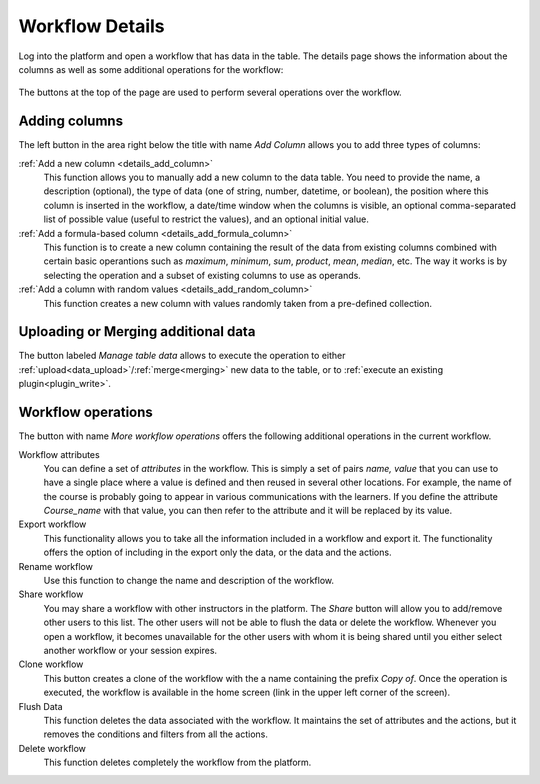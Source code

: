 .. _workflow_details:

Workflow Details
================

Log into the platform and open a workflow that has data in the table. The details page shows the information about the columns as well as some additional operations for the workflow:

.. figure:: /scaptures/tutorial_details_1.png
   :align: center

The buttons at the top of the page are used to perform several operations over the workflow.

.. _tutorial_add_columns:

Adding columns
--------------

The left button in the area right below the title with name *Add Column*
allows you to add three types of columns:

:ref:`Add a new column <details_add_column>`
  This function allows you to manually add a new column to the data table. You need to provide the name, a description (optional), the type of data (one of string, number, datetime, or boolean), the position where this column is inserted in the workflow, a date/time window when the columns is visible, an optional comma-separated list of possible value (useful to restrict the values), and an optional initial value.

:ref:`Add a formula-based column <details_add_formula_column>`
  This function is to create a new column containing the result of the data from existing columns combined with certain basic operantions such as *maximum*, *minimum*, *sum*, *product*, *mean*, *median*, etc. The way it works is by selecting the operation and a subset of existing columns to use as operands.

:ref:`Add a column with random values <details_add_random_column>`
  This function creates a new column with values randomly taken from a pre-defined collection.

Uploading or Merging additional data
------------------------------------

The button labeled *Manage table data* allows to execute the operation to either :ref:`upload<data_upload>`/:ref:`merge<merging>` new data to the table, or to :ref:`execute an existing plugin<plugin_write>`.

Workflow operations
-------------------

The button with name *More workflow operations* offers the following
additional operations in the current workflow.

Workflow attributes
  You can define a set of *attributes* in the workflow. This is simply a set of
  pairs *name, value* that you can use to have a single place where a value is
  defined and then reused in several other locations. For example, the name
  of the course is probably going to appear in various communications with
  the learners. If you define the attribute *Course_name* with that value,
  you can then refer to the attribute and it will be replaced by its value.

Export workflow
  This functionality allows you to take all the information included in a
  workflow and export it. The functionality offers the option of including in
  the export only the data, or the data and the actions.

Rename workflow
  Use this function to change the name and description of the workflow.

Share workflow
  You may share a workflow with other instructors in the platform. The *Share*
  button will allow you to add/remove other users to this list. The other
  users will not be able to flush the data or delete the workflow. Whenever
  you open a workflow, it becomes unavailable for the other users with whom
  it is being shared until you either select another workflow or your session
  expires.

Clone workflow
  This button creates a clone of the workflow with the a name containing the
  prefix *Copy of*. Once the operation is executed, the workflow is
  available in the home screen (link in the upper left corner of the screen).

Flush Data
  This function deletes the data associated with the workflow. It maintains the
  set of attributes and the actions, but it removes the conditions and filters
  from all the actions.

Delete workflow
  This function deletes completely the workflow from the platform.


